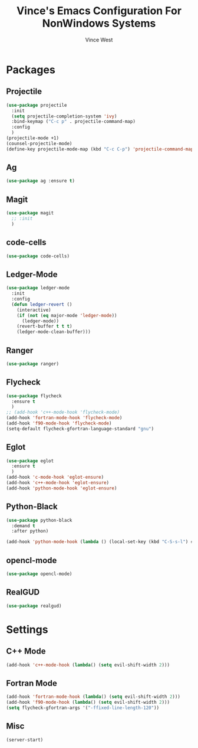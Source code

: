 #+TITLE: Vince's Emacs Configuration For NonWindows Systems
#+AUTHOR: Vince West

* Packages

** Projectile
#+BEGIN_SRC emacs-lisp
(use-package projectile
  :init
  (setq projectile-completion-system 'ivy)
  :bind-keymap ("C-c p" . projectile-command-map)
  :config
  )
(projectile-mode +1)
(counsel-projectile-mode)
(define-key projectile-mode-map (kbd "C-c C-p") 'projectile-command-map)
#+END_SRC

** Ag
#+BEGIN_SRC emacs-lisp
(use-package ag :ensure t)
#+END_SRC

** Magit
#+BEGIN_SRC emacs-lisp
(use-package magit
  ;; :init
  )
#+END_SRC

** code-cells

#+begin_src emacs-lisp
(use-package code-cells)
#+end_src

** Ledger-Mode
#+BEGIN_SRC emacs-lisp
(use-package ledger-mode
  :init
  :config
  (defun ledger-revert ()
	(interactive)
	(if (not (eq major-mode 'ledger-mode))
	  (ledger-mode))
	(revert-buffer t t t)
	(ledger-mode-clean-buffer)))
#+END_SRC

** Ranger
#+BEGIN_SRC emacs-lisp
(use-package ranger)
#+END_SRC

** Flycheck
#+BEGIN_SRC emacs-lisp
(use-package flycheck
  :ensure t
  )
;; (add-hook 'c++-mode-hook 'flycheck-mode)
(add-hook 'fortran-mode-hook 'flycheck-mode)
(add-hook 'f90-mode-hook 'flycheck-mode)
(setq-default flycheck-gfortran-language-standard "gnu")
#+END_SRC

** Eglot
#+BEGIN_SRC emacs-lisp
(use-package eglot
  :ensure t
  )
(add-hook 'c-mode-hook 'eglot-ensure)
(add-hook 'c++-mode-hook 'eglot-ensure)
(add-hook 'python-mode-hook 'eglot-ensure)
#+END_SRC

** Python-Black
#+begin_src emacs-lisp
(use-package python-black
  :demand t
  :after python)

(add-hook 'python-mode-hook (lambda () (local-set-key (kbd "C-S-s-l") #'python-black-buffer)))

#+end_src
** opencl-mode
#+begin_src emacs-lisp
(use-package opencl-mode)
#+end_src

** RealGUD
#+begin_src emacs-lisp
(use-package realgud)
#+end_src
* Settings

** C++ Mode

#+BEGIN_SRC emacs-lisp
(add-hook 'c++-mode-hook (lambda() (setq evil-shift-width 2)))
#+END_SRC

** Fortran Mode

#+BEGIN_SRC emacs-lisp
(add-hook 'fortran-mode-hook (lambda() (setq evil-shift-width 2)))
(add-hook 'f90-mode-hook (lambda() (setq evil-shift-width 2)))
(setq flycheck-gfortran-args '("-ffixed-line-length-120"))
#+END_SRC

** Misc

#+BEGIN_SRC emacs-lisp
(server-start)
#+END_SRC
